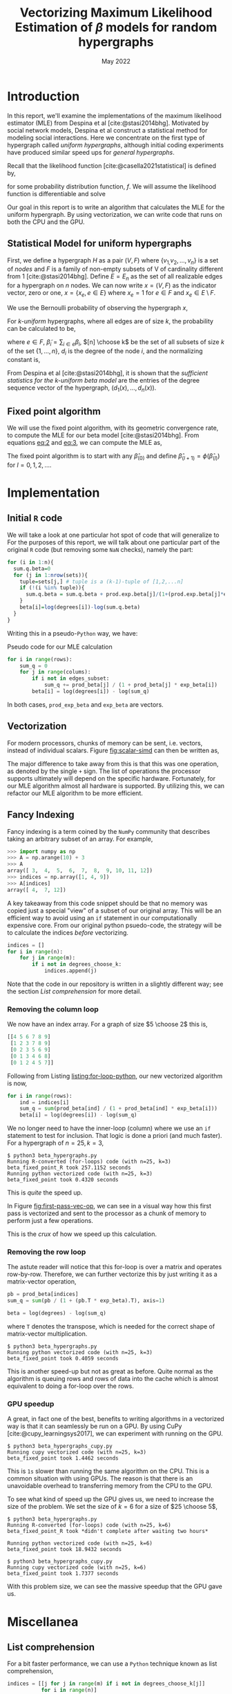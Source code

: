 #+title: Vectorizing Maximum Likelihood Estimation of $\beta$ models for random hypergraphs
#+date: May 2022
#+options: toc:nil
#+bibliography: report.bib
#+latex_header: \usepackage{tikz}
#+latex_header: \usetikzlibrary{arrows}
#+latex_header: \usetikzlibrary{matrix}
#+latex_header: \usetikzlibrary{positioning}
#+latex_header: \usetikzlibrary{shapes}
#+latex_header: \newcommand{\prob}{\mathbb{P}}
#+latex_header: \newcommand{\memarray}[1]{$#1_{x}$ \nodepart{two} $#1_{y}$ \nodepart{three} $#1_{z}$ \nodepart{four} $#1_{w}$}

* Introduction
In this report, we'll examine the implementations of the maximum likelihood
estimator (MLE) from Despina et al [cite:@stasi2014bhg]. Motivated by social
network models, Despina et al construct a statistical method for modeling social
interactions. Here we concentrate on the first type of hypergraph called /uniform
hypergraphs/, although initial coding experiments have produced similar speed ups
for /general hypergraphs/.

Recall that the likelihood function [cite:@casella2021statistical] is defined by,

#+name: eq:likelihood
\begin{equation}
L(\theta | {\bf x}) = L(\theta_{1}, \dots, \theta_{k}|x_{1}, \dots, x_{n}) = \prod_{i=1}^{n} f(x_{i}| \theta_{1}, \dots, \theta_{k})
\end{equation}

for some probability distribution function, $f$. We will assume the likelihood
function is differentiable and solve

#+name: eq:mle
\begin{equation}
\frac{\partial}{\partial\theta_{i}} L(\theta | {\bf x}) = 0, \quad i=1, \dots, k
\end{equation}

Our goal in this report is to write an algorithm that calculates the MLE for the
uniform hypergraph. By using vectorization, we can write code that runs on both
the CPU and the GPU.

** Statistical Model for uniform hypergraphs
First, we define a hypergraph $H$ as a pair $(V, F)$ where $\left\{v_{1,} v_{2},
\dots, v_n \right\}$ is a set of /nodes/ and $F$ is a family of non-empty subsets of V
of cardinality different from 1 [cite:@stasi2014bhg]. Define $E=E_n$ as the set
of all realizable edges for a hypergraph on $n$ nodes. We can now write
$x=(V,F)$ as the indicator vector, zero or one, $x = \left\{x_e, e \in E \right\}$
where $x_e = 1$ for $e \in F$ and $x_e \in E \setminus F$.

We use the Bernoulli probability of observing the hypergraph $x$,

#+name: eq:1
\begin{equation}
\prob(x) = \prod_{e \in E} p_e^{x_e} (1 - p_e)^{1 - x_e}
\end{equation}

For /k-uniform/ hypergraphs, where all edges are of size /k/, the probability can be
calculated to be,

#+name: eq:2
\begin{equation}
\prob_\beta(x) = \frac{\exp \left\{ \sum_{e \in {[n] \choose k}} \tilde{\beta_{e}}x_{e}\right\}}{\prod 1 + e^{\tilde{\beta}_{e}}}
= \exp \left\{ \sum_{i \in V} d_i(x)\beta_i - \psi(\beta) \right\}
\end{equation}

where $e \in F$, $\tilde{\beta}_{i} = \sum_{i \in e} \beta_{i}$,  $[n] \choose k$ be the set of
all subsets of size $k$ of the set $\left\{ 1, \dots , n\right\}$, $d_i$ is the
degree of the node $i$, and the normalizing constant is,

#+name: eq:3
\begin{equation}
\psi(\beta) = \sum_{e \in {[n] \choose k}} \log (1 + e^{\tilde{\beta}_{e}}).
\end{equation}

From Despina et al [cite:@stasi2014bhg], it is shown that the /sufficient
statistics for the k-uniform beta model/ are the entries of the degree sequence
vector of the hypergraph, $(d_1(x), \dots, d_{n}(x))$.

** Fixed point algorithm
We will use the fixed point algorithm, with its geometric convergence rate, to
compute the MLE for our beta model [cite:@stasi2014bhg]. From equations [[eq:2]] and
[[eq:3]], we can compute the MLE as,

#+name: eq:4
\begin{equation}
\hat{\beta}_i = \log  d_i - \log \sum_{s \in {[n] \setminus \{i\} \choose k - 1}} \frac{e^{\hat{\tilde{\beta}}_{s}}}{1 + e^{{\hat{\tilde{\beta}}_{s}} + \hat{\beta}_i}}
 := \phi_i(\hat{\beta}).
\end{equation}

The fixed point algorithm is to start with any $\hat{\beta}_{(0)}$ and define
$\hat{\beta}_{(l + 1)} = \phi(\hat{\beta}_{(l)})$  for $l = 0, 1, 2, \dots$.

* Implementation
** Initial =R= code
We will take a look at one particular hot spot of code that will generalize to
For the purposes of this report, we will talk about one particular part of the
original =R= code (but removing some =NaN= checks), namely the part:

#+begin_src R
for (i in 1:n){
  sum.q.beta=0
  for (j in 1:nrow(sets)){
    tuple=sets[j,] # tuple is a (k-1)-tuple of [1,2,...n]
    if (!(i %in% tuple)){
      sum.q.beta = sum.q.beta + prod.exp.beta[j]/(1+(prod.exp.beta[j]*exp.beta[i]))
    }
    beta[i]=log(degrees[i])-log(sum.q.beta)
  }
}
#+end_src

Writing this in a pseudo-=Python= way, we have:

#+caption: Pseudo code for our MLE calculation
#+name: listing:for-loop-python
#+begin_src python
for i in range(rows):
    sum_q = 0
    for j in range(colums):
        if i not in edges_subset:
            sum_q += prod_beta[j] / (1 + prod_beta[j] * exp_beta[i])
        beta[i] = log(degrees[i]) - log(sum_q)
#+end_src

In both cases, =prod_exp_beta= and =exp_beta= are  vectors.

#+caption: Looping accesses each part of the memory one at a time.
#+name: fig:scalar-simd
#+attr_latex: :placement [H]
#+begin_figure
\centering
\begin{tikzpicture}[
  node distance = .5cm,
  mem/.style={
    draw = black,
    thin,
    minimum size = 8mm,
    fill=#1!20,
}]

\foreach \letter [count=\i from 1] in {x, y, z, w} {
    \ifnum\i=1
        \node (A\letter) [mem=yellow] {$A_{\letter}$};
    \else
        \node (A\letter) [mem=yellow, below of=A\prev, anchor=north] {$A_{\letter}$};
    \fi
    \node (plus\letter) [right =of A\letter]  {$+$};
    \node (B\letter) [right =of plus\letter, mem=blue] {$B_{\letter}$};
    \node (eq\letter) [right =of B\letter]  {$=$};
    \node (C\letter) [right =of eq\letter, mem=red] {$C_{\letter}$};
    \xdef\prev{\letter}
}
\end{tikzpicture}
#+end_figure

** Vectorization
For modern processors, chunks of memory can be sent, i.e. vectors, instead of
individual scalars. Figure [[fig:scalar-simd]] can then be written as,

#+caption: Vectorized operation reducing the operations from 4 to 1.
#+name: fig:vector-simd
#+attr_latex: :placement [H]
#+begin_figure
\centering
\begin{tikzpicture}[
  mem/.style={
    draw = black,
    thin,
    minimum size = 8mm,
    fill=#1!20,
    rectangle split,
    rectangle split parts=4,
    rectangle split part align=base,
}]

\node[mem=yellow] (A) {\memarray{A}};

\node (plus) [right of=A]  {$+$};

\node[mem=blue, right of=plus] (B) {\memarray{B}};

\node (eq) [right of=B]  {$=$};

\node[mem=red, right of=eq] (C) {\memarray{C}};
\end{tikzpicture}
#+end_figure

The major difference to take away from this is that this was one operation, as
denoted by the single =+= sign. The list of operations the processor supports
ultimately will depend on the specific hardware. Fortunately, for our MLE
algorithm almost all hardware is supported. By utilizing this, we can refactor
our MLE algorithm to be more efficient.

** Fancy Indexing
Fancy indexing is a term coined by the =NumPy= community that describes taking an
arbitrary subset of an array. For example,

#+begin_src python
>>> import numpy as np
>>> A = np.arange(10) + 3
>>> A
array([ 3,  4,  5,  6,  7,  8,  9, 10, 11, 12])
>>> indices = np.array([1, 4, 9])
>>> A[indices]
array([ 4,  7, 12])
#+end_src

A key takeaway from this code snippet should be that no memory was copied just a
special "view" of a subset of our original array. This will be an efficient way
to avoid using an =if= statement in our computationally expensive core. From our
original python psuedo-code, the strategy will be to calculate the indices
/before/ vectorizing.

#+begin_src python
indices = []
for i in range(n):
    for j in range(m):
        if i not in degrees_choose_k:
            indices.append(j)
#+end_src

#+caption: A "fancy indexing" of an array, which in =Python= is written as =a[0, 2, 5, 6]=
#+name: fig:fancy-index
#+attr_latex: :placement [H]
#+begin_figure
\centering
\begin{tikzpicture}
  \matrix (memory) [
    matrix of nodes,
    nodes={
        rectangle, draw=black, minimum height=2.25em, minimum width=2.25em,
        anchor=center,
        fill=blue!40,
    }
  ] {
    $a_{0}$ & |[fill=red!40]| $a_{1}$ & $a_{2}$ &  |[fill=red!40]| $a_{3}$ &  |[fill=red!40]| $a_{4}$ & $a_{5}$ & $a_{6}$ &  |[fill=red!40]| $a_{7}$\\
  };

\matrix (sub) [
below=1cm of memory,
matrix of nodes,
nodes={
        rectangle, draw=black, minimum height=2.25em, minimum width=2.25em,
        anchor=center,
        fill=blue!40,
    }
] {
    $a_{0}$ & $a_{2}$ & $a_{5}$ & $a_{6}$ \\
};

\draw[->] (memory-1-1.south) to[out=240, in=90] (sub-1-1.north);
\draw[->] (memory-1-3) to[out=260, in=90] (sub-1-2);
\draw[->] (memory-1-6) to[out=280, in=90] (sub-1-3);
\draw[->] (memory-1-7) to[out=300, in=90] (sub-1-4);
\end{tikzpicture}
#+end_figure

Note that the code in our repository is written in a slightly different way; see
the section [[*List comprehension][List comprehension]] for more detail.

*** Removing the column loop
We now have an index array. For a graph of size $5 \choose 2$ this is,

#+begin_src python
[[4 5 6 7 8 9]
 [1 2 3 7 8 9]
 [0 2 3 5 6 9]
 [0 1 3 4 6 8]
 [0 1 2 4 5 7]]
#+end_src

Following from Listing [[listing:for-loop-python]], our new vectorized algorithm is now,

#+begin_src python
for i in range(rows):
    ind = indices[i]
    sum_q = sum(prod_beta[ind] / (1 + prod_beta[ind] * exp_beta[i]))
    beta[i] = log(degrees[i]) - log(sum_q)
#+end_src

We no longer need to have the inner-loop (column) where we use an =if= statement
to test for inclusion. That logic is done a priori (and much faster). For a
hypergraph of $n=25, k=3$,

#+begin_src shell
$ python3 beta_hypergraphs.py
Running R-converted (for-loops) code (with n=25, k=3)
beta_fixed_point_R took 257.1152 seconds
Running python vectorized code (with n=25, k=3)
beta_fixed_point took 0.4320 seconds
#+end_src

This is /quite/ the speed up.

In Figure [[fig:first-pass-vec-op]], we can see in a visual way how this first pass
is vectorized and sent to the processor as a chunk of memory to perform just a
few operations.

#+caption: Vectorization of computing =sum_q= where =x= is =prod_beta= and =y= is =exp_beta=
#+name: fig:first-pass-vec-op
#+attr_latex: :placement [H]
#+begin_figure
\centering
\begin{tikzpicture}[
memsize/.style = {
rectangle,
minimum height=2.25em,
 minimum width=2.25em,
},
mem/.style = {
    matrix of nodes,
    nodes={
        draw=black,
        memsize,
        anchor=center,
        fill=#1!40,
    },
}
]
\matrix[mem=blue] (X_1) {
    $x_0$ \\
    $x_1$ \\
    $x_2$ \\
    $x_3$ \\
    $x_4$ \\
  };

\node[memsize, right of=X_1] (div) {$\div$};

\matrix[mem=blue, right=5mm of div, left delimiter=(,] (X_2) {
    $x_0$ \\
    $x_1$ \\
    $x_2$ \\
    $x_3$ \\
    $x_4$ \\
  };

\node[memsize, right of=X_2] (times) {$*$};

\matrix[mem=red, right of=times] (Y) {
    $y_0$ \\
    $y_1$ \\
    $y_2$ \\
    $y_3$ \\
    $y_4$ \\
  };

\node[memsize, right of=Y] (plus) {$+$};

\matrix[mem=purple, right of=plus, right delimiter=), nodes in empty cells] (ones) {
     1 \\
     \\
     \\
     \\
     \\
  };

\draw[->, very thick, purple!70] (ones-1-1) -- (ones-5-1.center);
\draw (ones-3-1.east) node[fill=purple!5,transform shape, rotate=-90] {broadcast};

\node[memsize, right=5mm of ones] (equals) {$=$};

\matrix[mem=green, right of=equals, right delimiter=\}] (result) {
    $r_0$ \\
    $r_1$ \\
    $r_2$ \\
    $r_3$ \\
    $r_4$ \\
  };

\draw (result-2-1.east) node[fill=green!5,transform shape, rotate=-90, yshift=9mm, xshift=8mm] {reduce by sum};

\node[memsize, right=12mm of result] (reduced_eq) {$=$};
\node[memsize, fill=green!40, right=1mm of reduced_eq] (reduced) {$r$};
\end{tikzpicture}
#+end_figure

This is the /crux/ of how we speed up this calculation.

*** Removing the row loop
The astute reader will notice that this for-loop is over a matrix and operates
row-by-row. Therefore, we can further vectorize this by just writing it as a
matrix-vector operation,

#+begin_src python
pb = prod_beta[indices]
sum_q = sum(pb / (1 + (pb.T * exp_beta).T), axis=1)

beta = log(degrees) - log(sum_q)
#+end_src

where =T= denotes the transpose, which is needed for the correct shape of
matrix-vector multiplication.

#+begin_src shell
$ python3 beta_hypergraphs.py
Running python vectorized code (with n=25, k=3)
beta_fixed_point took 0.4059 seconds
#+end_src

This is another speed-up but not as great as before. Quite normal as the
algorithm is queuing rows and rows of data into the cache which is almost
equivalent to doing a for-loop over the rows.

*** GPU speedup
A great, in fact one of the best, benefits to writing algorithms in a vectorized
way is that it can seamlessly be run on a GPU. By using CuPy
[cite:@cupy_learningsys2017], we can experiment with running on the GPU.

#+TODO: [H] didn't work for begin_figure

#+name: fig:cpg-gpu
#+caption: GPUs offer a consider speedup over traditional CPU cores
\begin{figure}[H]
\centering

\begin{tikzpicture}
  \matrix[
    draw,
    matrix of nodes,
    row sep=.1cm,
    column sep=.1cm,
    nodes={
        rectangle, draw=black, minimum height=2.25em, minimum width=2.25em,
        anchor=center, %align=center, %text width=2em,
        fill=blue!40,
    }
  ] (CPU) {
    Core 1 & Core 3 \\
    Core 2 & Core 4 \\
  };

  \node[
      above=3mm of CPU,
      anchor=south,
      text width=3cm,
      align=center
  ] {
    CPU\\ with four cores
  };

  \matrix[
    draw,
    right=1cm of CPU,
    matrix of nodes,
    row sep=.1cm,
    column sep=.1cm,
    nodes in empty cells,
    nodes={
        rectangle, draw=black, %minimum height=2.25em, minimum width=2.25em,
        anchor=center, %align=center, %text width=2em,
        fill=red!40,
    }
  ] (GPU) {
     & & & & & & & & & & & & & & & & \\
     & & & & & & & & & & & & & & & & \\
     & & & & & & & & & & & & & & & & \\
     & & & & & & & & & & & & & & & & \\
     & & & & & & & & & & & & & & & & \\
     & & & & & & & & & & & & & & & & \\
     & & & & & & & & & & & & & & & & \\
     & & & & & & & & & & & & & & & & \\
     & & & & & & & & & & & & & & & & \\
     & & & & & & & & & & & & & & & & \\
     & & & & & & & & & & & & & & & & \\
     & & & & & & & & & & & & & & & & \\
     & & & & & & & & & & & & & & & & \\
     & & & & & & & & & & & & & & & & \\
     & & & & & & & & & & & & & & & & \\
     & & & & & & & & & & & & & & & & \\
  };

\node[
      above=3mm of GPU,
      anchor=south,
      text width=6cm,
      align=center
  ] {
    GPU\\ with hundreds of cores
  };
\end{tikzpicture}
\end{figure}

#+begin_src shell
$ python3 beta_hypergraphs_cupy.py
Running cupy vectorized code (with n=25, k=3)
beta_fixed_point took 1.4462 seconds
#+end_src

This is =1s= slower than running the same algorithm on the CPU. This is a common
situation with using GPUs. The reason is that there is an unavoidable overhead
to transferring memory from the CPU to the GPU.

To see what kind of speed up the GPU gives us, we need to increase the size of the
problem. We set the size of $k=6$ for a size of $25 \choose 5$,

#+begin_src shell
$ python3 beta_hypergraphs.py
Running R-converted (for-loops) code (with n=25, k=6)
beta_fixed_point_R took *didn't complete after waiting two hours*

Running python vectorized code (with n=25, k=6)
beta_fixed_point took 18.9432 seconds

$ python3 beta_hypergraphs_cupy.py
Running cupy vectorized code (with n=25, k=6)
beta_fixed_point took 1.7377 seconds
#+end_src

With this problem size, we can see the massive speedup that the GPU gave us.

* Miscellanea
** List comprehension
For a bit faster performance, we can use a =Python= technique known as list
comprehension,

#+begin_src python
indices = [[j for j in range(m) if i not in degrees_choose_k[j]]
           for i in range(n)]
#+end_src

For a set the size of $25 \choose 5$ , we have the timings,

#+begin_src shell
$ python3 -m timeit -s 'import itertools; n=25; k=6; ind=[]; sets=list(itertools.combinations(range(n), k-1));' '
for i in range(n):
    for j in range(len(sets)):
        if i not in sets[j]:
            ind.append(j)
'
2 loops, best of 5: 143 msec per loop
$ python3 -m timeit -s 'import itertools; n=25; k=6; ind=[]; sets=list(itertools.combinations(range(n), k-1));' '[[j for j in range(len(sets)) if i not in sets[j]] for i in range(n)]'
2 loops, best of 5: 135 msec per loop
#+end_src

So, this boost is almost negligible but it is common practice in =Python= to write
this is in a list comprehension way.

** Numba JIT
Just-in-time (JIT) compilation is a method of compiling code during the execution of a
program rather than before. This allows traditionally interpreted computer
languages, such as =Python=, to gain some speed boosts that compiled languages,
such as =C++=, have.

To try this method in =Python=, we will use =Numba= [cite:@10.1145/2833157.2833162],
a library for =Python= that provides a JIT compiler. This approach is best suited
for non-vectorized code such as Listing [[listing:for-loop-python]].

#+begin_src shell
$ python3 beta_hypergraphs.py
Running python vectorized code (with n=25, k=6)
beta_fixed_point took 18.9432 seconds

Running python jit'd code (with n=25, k=6)
beta_fixed_point_R jit'd took 24.4585 seconds
#+end_src

This is a considerable speedup for not changing the original algorithm of
Listing [[listing:for-loop-python]].

#+print_bibliography:
